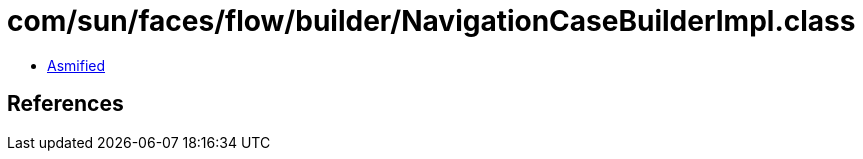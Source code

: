 = com/sun/faces/flow/builder/NavigationCaseBuilderImpl.class

 - link:NavigationCaseBuilderImpl-asmified.java[Asmified]

== References

